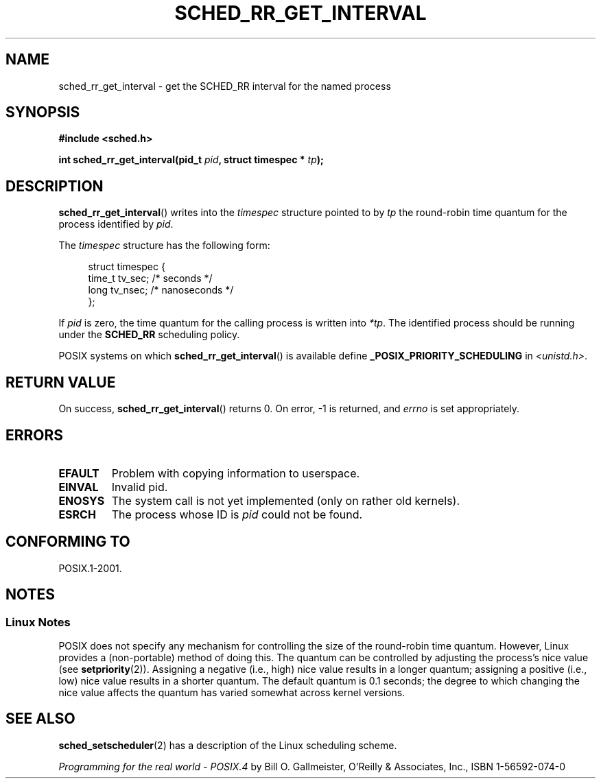 .\" Hey Emacs! This file is -*- nroff -*- source.
.\"
.\" Copyright (C) Tom Bjorkholm & Markus Kuhn, 1996
.\"
.\" This is free documentation; you can redistribute it and/or
.\" modify it under the terms of the GNU General Public License as
.\" published by the Free Software Foundation; either version 2 of
.\" the License, or (at your option) any later version.
.\"
.\" The GNU General Public License's references to "object code"
.\" and "executables" are to be interpreted as the output of any
.\" document formatting or typesetting system, including
.\" intermediate and printed output.
.\"
.\" This manual is distributed in the hope that it will be useful,
.\" but WITHOUT ANY WARRANTY; without even the implied warranty of
.\" MERCHANTABILITY or FITNESS FOR A PARTICULAR PURPOSE.  See the
.\" GNU General Public License for more details.
.\"
.\" You should have received a copy of the GNU General Public
.\" License along with this manual; if not, write to the Free
.\" Software Foundation, Inc., 59 Temple Place, Suite 330, Boston, MA 02111,
.\" USA.
.\"
.\" 1996-04-01 Tom Bjorkholm <tomb@mydata.se>
.\"            First version written
.\" 1996-04-10 Markus Kuhn <mskuhn@cip.informatik.uni-erlangen.de>
.\"            revision
.\"
.TH SCHED_RR_GET_INTERVAL 2 2007-04-06 "Linux" "Linux Programmer's Manual"
.SH NAME
sched_rr_get_interval \- get the SCHED_RR interval for the named process
.SH SYNOPSIS
.B #include <sched.h>
.sp
.BI "int sched_rr_get_interval(pid_t " pid ", struct timespec * " tp );
.SH DESCRIPTION
.BR sched_rr_get_interval ()
writes into the \fItimespec\fP structure pointed to by \fItp\fP the
round-robin time quantum for the process identified by \fIpid\fP.

The \fItimespec\fP structure has the following form:

.in +4n
.nf
struct timespec {
    time_t tv_sec;    /* seconds */
    long   tv_nsec;   /* nanoseconds */
};
.fi
.in

If
\fIpid\fP is zero, the time quantum for the calling process is written
into \fI*tp\fP.
The identified process should be running under the
.B SCHED_RR
scheduling policy.

.\" The round-robin time quantum value is not alterable under Linux
.\" 1.3.81.
.\"
POSIX systems on which
.BR sched_rr_get_interval ()
is available define
.B _POSIX_PRIORITY_SCHEDULING
in \fI<unistd.h>\fP.
.SH "RETURN VALUE"
On success,
.BR sched_rr_get_interval ()
returns 0.
On error, \-1 is returned, and
.I errno
is set appropriately.
.SH ERRORS
.TP
.B EFAULT
Problem with copying information to userspace.
.TP
.B EINVAL
Invalid pid.
.TP
.B ENOSYS
The system call is not yet implemented (only on rather old kernels).
.TP
.B ESRCH
The process whose ID is \fIpid\fP could not be found.
.SH "CONFORMING TO"
POSIX.1-2001.
.SH NOTES
.SS Linux Notes
POSIX does not specify any mechanism for controlling the size of the
round-robin time quantum.
However, Linux provides a (non-portable) method of doing this.
The quantum can be controlled by adjusting the process's nice value (see
.BR setpriority (2)).
Assigning a negative (i.e., high) nice value results in a longer quantum;
assigning a positive (i.e., low) nice value results in a shorter quantum.
The default quantum is 0.1 seconds;
the degree to which changing the nice value affects the
quantum has varied somewhat across kernel versions.
.\" .SH BUGS
.\" As of Linux 1.3.81
.\" .BR sched_rr_get_interval ()
.\" returns with error
.\" ENOSYS, because SCHED_RR has not yet been fully implemented and tested
.\" properly.
.SH "SEE ALSO"
.BR sched_setscheduler (2)
has a description of the Linux scheduling scheme.
.PP
.I Programming for the real world \- POSIX.4
by Bill O. Gallmeister, O'Reilly & Associates, Inc., ISBN 1-56592-074-0
